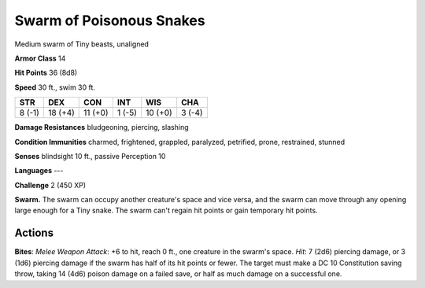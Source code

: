 
.. _srd:swarm-of-poisonous-snakes:

Swarm of Poisonous Snakes
-------------------------

Medium swarm of Tiny beasts, unaligned

**Armor Class** 14

**Hit Points** 36 (8d8)

**Speed** 30 ft., swim 30 ft.

+----------+-----------+-----------+----------+-----------+----------+
| STR      | DEX       | CON       | INT      | WIS       | CHA      |
+==========+===========+===========+==========+===========+==========+
| 8 (-1)   | 18 (+4)   | 11 (+0)   | 1 (-5)   | 10 (+0)   | 3 (-4)   |
+----------+-----------+-----------+----------+-----------+----------+

**Damage Resistances** bludgeoning, piercing, slashing

**Condition Immunities** charmed, frightened, grappled, paralyzed,
petrified, prone, restrained, stunned

**Senses** blindsight 10 ft., passive Perception 10

**Languages** ---

**Challenge** 2 (450 XP)

**Swarm.** The swarm can occupy another creature's space and vice versa,
and the swarm can move through any opening large enough for a Tiny
snake. The swarm can't regain hit points or gain temporary hit points.

Actions
~~~~~~~~~~~~~~~~~~~~~~~~~~~~~~~~~

**Bites**: *Melee Weapon Attack*: +6 to hit, reach 0 ft., one creature
in the swarm's space. *Hit*: 7 (2d6) piercing damage, or 3 (1d6)
piercing damage if the swarm has half of its hit points or fewer. The
target must make a DC 10 Constitution saving throw, taking 14 (4d6)
poison damage on a failed save, or half as much damage on a successful
one.
